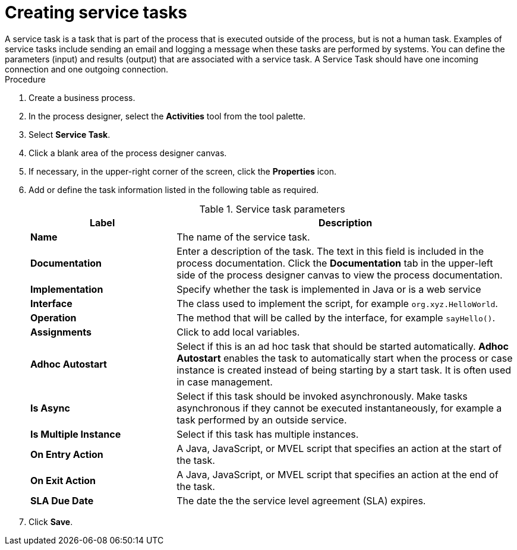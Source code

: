 [id='create-service-task-proc']

= Creating service tasks
A service task is a task that is part of the process that is executed outside of the process, but is not a human task. Examples of service tasks include sending an email and logging a message when these tasks are performed by systems. You can define the parameters (input) and results (output) that are associated with a service task. A Service Task should have one incoming connection and one outgoing connection.



.Procedure
. Create a business process.
. In the process designer, select the *Activities* tool from the tool palette.
. Select *Service Task*.
. Click a blank area of the process designer canvas.
. If necessary, in the upper-right corner of the screen, click the *Properties* icon.
. Add or define the task information listed in the following table as required.
+
.Service task parameters
[cols="30%,70%", options="header"]
|===
|Label
|Description

| *Name*
| The name of the service task.

| *Documentation*
| Enter a description of the task. The text in this field is included in the process documentation. Click the *Documentation* tab in the upper-left side of the process designer canvas to view the process documentation.

| *Implementation*
| Specify whether the task is implemented in Java or is a web service

| *Interface*
| The class used to implement the script, for example `org.xyz.HelloWorld`.

| *Operation*
| The method that will be called by the interface, for example `sayHello()`.

| *Assignments*
| Click to add local variables.

| *Adhoc Autostart*
| Select if this is an ad hoc task that should be started automatically. *Adhoc Autostart* enables the task to automatically start when the process or case instance is created instead of being starting by a start task. It is often used in case management.

| *Is Async*
|  Select if this task should be invoked asynchronously. Make tasks asynchronous if they cannot be executed instantaneously, for example a task performed by an outside service.

| *Is Multiple Instance*
| Select if this task has multiple instances.

| *On Entry Action*
| A Java, JavaScript, or MVEL script that specifies an action at the start of the task.

| *On Exit Action*
| A Java, JavaScript, or MVEL script that specifies an action at the end of the task.


| *SLA Due Date*
| The date the the service level agreement (SLA) expires.


|===


. Click *Save*.

